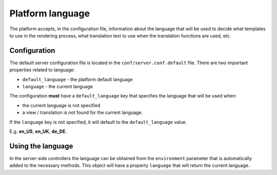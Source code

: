 =================
Platform language
=================

The platform accepts, in the configuration file, information about the language that will be used
to decide what templates to use in the rendering process, what translation text to use when the
translation functions are used, etc.

-------------
Configuration
-------------

The default server configuration file is located in the ``conf/server.conf.default`` file. There
are two important properties related to language:

- ``default_language`` - the platform default language
- ``language`` - the current language

The configuration **must** have a ``default_language`` key that specifies the language that will be
used when:

- the current language is not specified
- a view / translation is not found for the current language.

If the ``language`` key is not specified, it will default to the ``default_language`` value.

E.g. **en_US**, **en_UK**, **de_DE**.

------------------
Using the language
------------------

In the server-side controllers the language can be obtained from the ``environment`` parameter
that is automatically added to the necessary methods. This object will have a property
``language`` that will return the current language.

.. seealso::

    :js:class:`Environment`
        Environment object API
